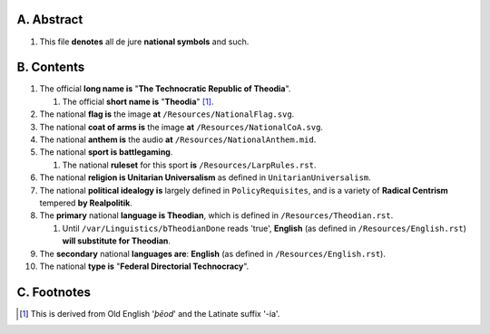 A.  Abstract
===========
#.  This file **denotes** all de jure **national symbols** and such.

B.  Contents
===========
#.  The official **long name is** "**The Technocratic Republic of Theodia**".

    #.  The official **short name is** "**Theodia**" [1]_.

#.  The national **flag is** the image **at** ``/Resources/NationalFlag.svg``.
#.  The national **coat of arms is** the image **at** ``/Resources/NationalCoA.svg``.
#.  The national **anthem is** the audio **at** ``/Resources/NationalAnthem.mid``.
#.  The national **sport is battlegaming**.

    #.  The national **ruleset** for this sport **is** ``/Resources/LarpRules.rst``.

#.  The national **religion is Unitarian Universalism** as defined in ``UnitarianUniversalism``.
#.  The national **political idealogy is** largely defined in ``PolicyRequisites``, and is a variety of **Radical Centrism** tempered **by Realpolitik**.
#.  The **primary** national **language is Theodian**, which is defined in ``/Resources/Theodian.rst``.

    #.  Until ``/var/Linguistics/bTheodianDone`` reads 'true', **English** (as defined in ``/Resources/English.rst``) **will substitute for Theodian**.

#.  The **secondary** national **languages are**:  **English** (as defined in ``/Resources/English.rst``).
#.  The national **type is** "**Federal Directorial Technocracy**".

C.  Footnotes
===========
.. [1]  This is derived from Old English '*þēod*' and the Latinate suffix '-ia'.
